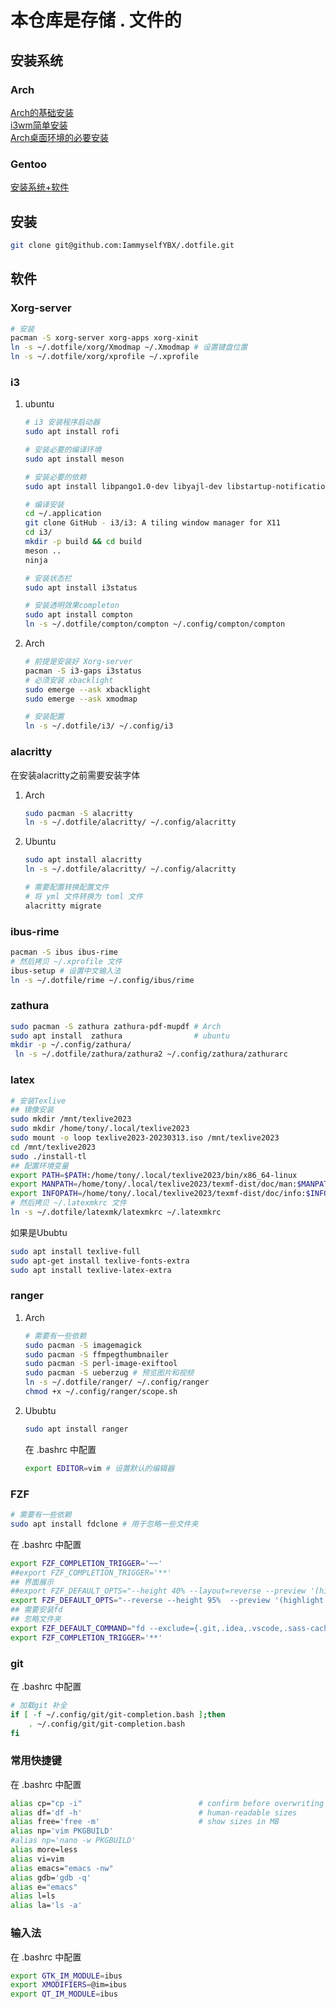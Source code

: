 * 本仓库是存储 . 文件的
** 安装系统
*** Arch
[[https://mp.weixin.qq.com/s/oWpgYLdgXJH7D8in1bL9ww][Arch的基础安装]] \\
[[https://mp.weixin.qq.com/s/jXAvERqApp0dbVgtre9xNw][i3wm简单安装]] \\ 
[[https://mp.weixin.qq.com/s/V25aM-aQCsG5jaXA6nzqRw][Arch桌面环境的必要安装]]

*** Gentoo
[[https://www.bilibili.com/video/BV1ny4y1i7G6/][安装系统+软件]]

** 安装
#+begin_src bash
  git clone git@github.com:IammyselfYBX/.dotfile.git
#+end_src

** 软件
*** Xorg-server
#+begin_src bash
  # 安装
  pacman -S xorg-server xorg-apps xorg-xinit
  ln -s ~/.dotfile/xorg/Xmodmap ~/.Xmodmap # 设置键盘位置
  ln -s ~/.dotfile/xorg/xprofile ~/.xprofile
#+end_src

*** i3
**** ubuntu

#+begin_src bash
# i3 安装程序启动器
sudo apt install rofi

# 安装必要的编译环境
sudo apt install meson

# 安装必要的依赖
sudo apt install libpango1.0-dev libyajl-dev libstartup-notification0-dev libev-dev libtool libxkbcommon-dev libxkbcommon-x11-dev libxcb1-dev libxcb-randr0-dev libxcb-util0-dev libxcb-icccm4-dev libxcb-keysyms1-dev libxcb-cursor-dev libxcb-xinerama0-dev libxcb-xkb-dev libxcb-shape0-dev libxcb-xrm-dev xutils-dev

# 编译安装
cd ~/.application
git clone GitHub - i3/i3: A tiling window manager for X11
cd i3/
mkdir -p build && cd build
meson ..
ninja

# 安装状态栏
sudo apt install i3status

# 安装透明效果completon    
sudo apt install compton
ln -s ~/.dotfile/compton/compton ~/.config/compton/compton
#+end_src

**** Arch
#+begin_src bash
  # 前提是安装好 Xorg-server
  pacman -S i3-gaps i3status
  # 必须安装 xbacklight
  sudo emerge --ask xbacklight
  sudo emerge --ask xmodmap

  # 安装配置
  ln -s ~/.dotfile/i3/ ~/.config/i3
#+end_src


*** alacritty
在安装alacritty之前需要安装字体
**** Arch
#+begin_src bash
  sudo pacman -S alacritty
  ln -s ~/.dotfile/alacritty/ ~/.config/alacritty
#+end_src

**** Ubuntu
#+begin_src bash
  sudo apt install alacritty
  ln -s ~/.dotfile/alacritty/ ~/.config/alacritty

  # 需要配置转换配置文件
  # 将 yml 文件转换为 toml 文件
  alacritty migrate
#+end_src


*** ibus-rime
#+begin_src bash
  pacman -S ibus ibus-rime
  # 然后拷贝 ~/.xprofile 文件
  ibus-setup # 设置中文输入法
  ln -s ~/.dotfile/rime ~/.config/ibus/rime
#+end_src

*** zathura
#+begin_src bash
  sudo pacman -S zathura zathura-pdf-mupdf # Arch
  sudo apt install  zathura                # ubuntu
  mkdir -p ~/.config/zathura/
   ln -s ~/.dotfile/zathura/zathura2 ~/.config/zathura/zathurarc
#+end_src

*** latex
#+begin_src bash
  # 安装Texlive
  ## 镜像安装
  sudo mkdir /mnt/texlive2023
  sudo mkdir /home/tony/.local/texlive2023
  sudo mount -o loop texlive2023-20230313.iso /mnt/texlive2023
  cd /mnt/texlive2023
  sudo ./install-tl
  ## 配置环境变量
  export PATH=$PATH:/home/tony/.local/texlive2023/bin/x86_64-linux
  export MANPATH=/home/tony/.local/texlive2023/texmf-dist/doc/man:$MANPATH
  export INFOPATH=/home/tony/.local/texlive2023/texmf-dist/doc/info:$INFOPATH
  # 然后拷贝 ~/.latexmkrc 文件
  ln -s ~/.dotfile/latexmk/latexmkrc ~/.latexmkrc
#+end_src

如果是Ububtu
#+begin_src bash
sudo apt install texlive-full
sudo apt-get install texlive-fonts-extra
sudo apt install texlive-latex-extra 
#+end_src

*** ranger
**** Arch
#+begin_src bash
  # 需要有一些依赖
  sudo pacman -S imagemagick
  sudo pacman -S ffmpegthumbnailer
  sudo pacman -S perl-image-exiftool
  sudo pacman -S ueberzug # 预览图片和视频
  ln -s ~/.dotfile/ranger/ ~/.config/ranger
  chmod +x ~/.config/ranger/scope.sh
#+end_src

**** Ububtu
#+begin_src bash
  sudo apt install ranger
#+end_src


在 .bashrc 中配置
#+begin_src bash
export EDITOR=vim # 设置默认的编辑器
#+end_src


*** FZF
#+begin_src bash
  # 需要有一些依赖
  sudo apt install fdclone # 用于忽略一些文件夹
#+end_src

在 .bashrc 中配置
#+begin_src bash
export FZF_COMPLETION_TRIGGER='~~'
##export FZF_COMPLETION_TRIGGER='**'
## 界面展示 
##export FZF_DEFAULT_OPTS="--height 40% --layout=reverse --preview '(highlight -O ansi {} || cat {}) 2> /dev/null | head -500'"
export FZF_DEFAULT_OPTS="--reverse --height 95%  --preview '(highlight -O ansi {} || cat {}) 2> /dev/null | head -500'"
## 需要安装fd
## 忽略文件夹
export FZF_DEFAULT_COMMAND="fd --exclude={.git,.idea,.vscode,.sass-cache,node_modules,build,.cache,.ccls-cache,.clangd} --type f"
export FZF_COMPLETION_TRIGGER='**'
#+end_src


*** git
在 .bashrc 中配置
#+begin_src bash
# 加载git 补全
if [ -f ~/.config/git/git-completion.bash ];then
    . ~/.config/git/git-completion.bash
fi
#+end_src


*** 常用快捷键
在 .bashrc 中配置
#+begin_src bash
alias cp="cp -i"                          # confirm before overwriting something
alias df='df -h'                          # human-readable sizes
alias free='free -m'                      # show sizes in MB
alias np='vim PKGBUILD'
#alias np='nano -w PKGBUILD'
alias more=less
alias vi=vim
alias emacs="emacs -nw"
alias gdb='gdb -q'
alias e="emacs"
alias l=ls
alias la='ls -a'
#+end_src


*** 输入法
在 .bashrc 中配置
#+begin_src bash
export GTK_IM_MODULE=ibus
export XMODIFIERS=@im=ibus
export QT_IM_MODULE=ibus
#+end_src


